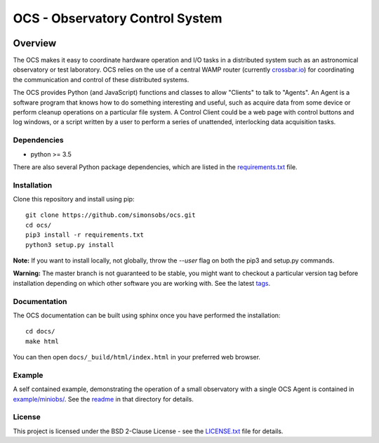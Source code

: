 ================================
OCS - Observatory Control System
================================

.. image:: https://readthedocs.org/projects/ocs/badge/?version=latest
    :target: https://ocs.readthedocs.io/en/latest/?badge=latest
    :alt: Documentation Status

Overview
========

The OCS makes it easy to coordinate hardware operation and I/O tasks in a
distributed system such as an astronomical observatory or test laboratory. OCS
relies on the use of a central WAMP router (currently `crossbar.io`_) for
coordinating the communication and control of these distributed systems.

The OCS provides Python (and JavaScript) functions and classes to allow
"Clients" to talk to "Agents". An Agent is a software program that knows how to
do something interesting and useful, such as acquire data from some device or
perform cleanup operations on a particular file system. A Control Client could
be a web page with control buttons and log windows, or a script written by a
user to perform a series of unattended, interlocking data acquisition tasks.

.. _crossbar.io: http://crossbario.com

Dependencies
------------
* python >= 3.5

There are also several Python package dependencies, which are listed in the
`requirements.txt`_ file.

.. _requirements.txt: requirements.txt

Installation
------------
Clone this repository and install using pip::

  git clone https://github.com/simonsobs/ocs.git
  cd ocs/
  pip3 install -r requirements.txt
  python3 setup.py install

**Note:** If you want to install locally, not globally, throw the `--user` flag
on both the pip3 and setup.py commands.

**Warning:** The master branch is not guaranteed to be stable, you might want
to checkout a particular version tag before installation depending on which
other software you are working with. See the latest `tags`_.

.. _tags: https://github.com/simonsobs/ocs/tags

Documentation
-------------
The OCS documentation can be built using sphinx once you have performed the
installation::

  cd docs/
  make html

You can then open ``docs/_build/html/index.html`` in your preferred web
browser.


Example
-------

A self contained example, demonstrating the operation of a small observatory
with a single OCS Agent is contained in `example/miniobs/`_.  See the `readme`_
in that directory for details.

.. _example/miniobs/: example/miniobs/
.. _readme: example/miniobs/README.rst

License
--------
This project is licensed under the BSD 2-Clause License - see the
`LICENSE.txt`_ file for details.

.. _LICENSE.txt: LICENSE.txt
